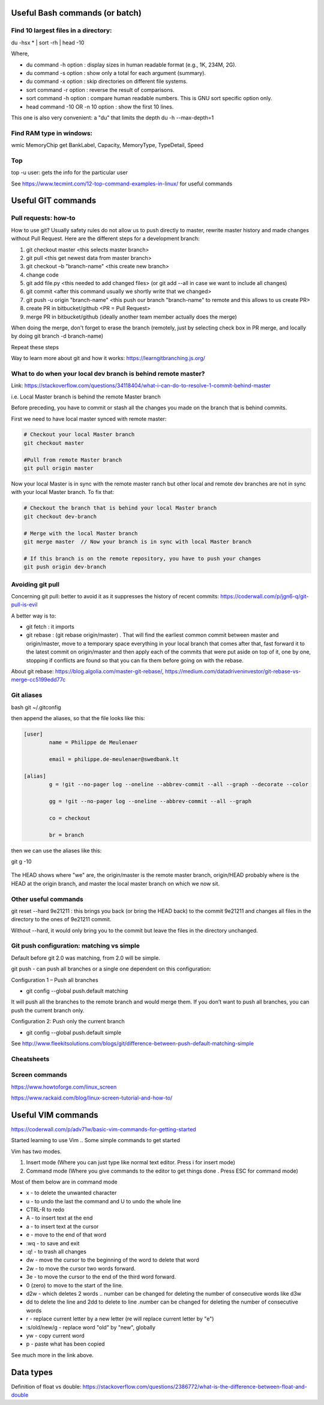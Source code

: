 ==========================================================================
 Useful Bash commands (or batch)
==========================================================================
      
Find 10 largest files in a directory:
--------------------------------------------------------------------------

du -hsx * | sort -rh | head -10

Where,

- du command -h option : display sizes in human readable format (e.g., 1K, 234M, 2G).

- du command -s option : show only a total for each argument (summary).

- du command -x option : skip directories on different file systems.

- sort command -r option : reverse the result of comparisons.

- sort command -h option : compare human readable numbers. This is GNU sort specific option only.

- head command -10 OR -n 10 option : show the first 10 lines.

This one is also very convenient: a "du" that limits the depth 
du -h --max-depth=1 


Find RAM type in windows:
--------------------------------------------------------------------------

wmic MemoryChip get BankLabel, Capacity, MemoryType, TypeDetail, Speed

Top
--------------------------------------------------------------------------

top -u user: gets the info for the particular user

See https://www.tecmint.com/12-top-command-examples-in-linux/ for useful commands


==========================================================================
 Useful GIT commands
==========================================================================

Pull requests: how-to
--------------------------------------------------------------------------

How to use git?
Usually safety rules do not allow us to push directly to master, rewrite master history and made changes without Pull Request.
Here are the different steps for a development branch:

1. git checkout master <this selects master branch>
2. git pull <this get newest data from master branch>
3. git checkout –b "branch-name" <this create new branch>
4. change code
5. git add file.py <this needed to add changed files> (or git add --all in case we want to include all changes)
6. git commit <after this command usually we shortly write that we changed>
7. git push -u origin "branch-name" <this push our branch "branch-name" to remote and this allows to us create PR>
8. create PR in bitbucket/github <PR = Pull Request>
9. merge PR in bitbucket/github (ideally another team member actually does the merge)

When doing the merge, don't forget to erase the branch (remotely, just by selecting check box in PR merge, and locally by doing git branch -d branch-name)

Repeat these steps
 
Way to learn more about git and how it works: https://learngitbranching.js.org/

What to do when your local dev branch is behind remote master?
--------------------------------------------------------------------------

Link: https://stackoverflow.com/questions/34118404/what-i-can-do-to-resolve-1-commit-behind-master

i.e. Local Master branch is behind the remote Master branch

Before preceding, you have to commit or stash all the changes you made on the branch that is behind commits.

First we need to have local master synced with remote master:

.. sourcecode:: python

  # Checkout your local Master branch
  git checkout master

  #Pull from remote Master branch
  git pull origin master

Now your local Master is in sync with the remote master ranch but other local and remote dev branches are not in sync with your local Master branch. To fix that:

.. sourcecode:: python
  
  # Checkout the branch that is behind your local Master branch
  git checkout dev-branch

  # Merge with the local Master branch
  git merge master  // Now your branch is in sync with local Master branch

  # If this branch is on the remote repository, you have to push your changes
  git push origin dev-branch


Avoiding git pull
--------------------------------------------------------------------------

Concerning git pull: better to avoid it as it suppresses the history of recent commits: https://coderwall.com/p/jgn6-q/git-pull-is-evil

A better way is to:

- git fetch : it imports 

- git rebase : (git rebase origin/master) . That will find the earliest common commit between master and origin/master, move to a temporary space everything in your local branch that comes after that, fast forward it to the latest commit on origin/master and then apply each of the commits that were put aside on top of it, one by one, stopping if conflicts are found so that you can fix them before going on with the rebase.

About git rebase: https://blog.algolia.com/master-git-rebase/, https://medium.com/datadriveninvestor/git-rebase-vs-merge-cc5199edd77c


Git aliases
--------------------------------------------------------------------------

bash
git ~/.gitconfig

then append the aliases, so that the file looks like this:

.. sourcecode:: python

    [user]
            name = Philippe de Meulenaer
            
            email = philippe.de-meulenaer@swedbank.lt

    [alias]
            g = !git --no-pager log --oneline --abbrev-commit --all --graph --decorate --color
            
            gg = !git --no-pager log --oneline --abbrev-commit --all --graph
            
            co = checkout
            
            br = branch
        
then we can use the aliases like this:

git g -10    

.. figure:: Images/git_log_alias.PNG
   :scale: 100 %
   :alt: map to buried treasure

The HEAD shows where "we" are, the origin/master is the remote master branch, origin/HEAD probably where is the HEAD at the origin branch, and master the local master branch on which we now sit.

Other useful commands
--------------------------------------------------------------------------

git reset --hard 9e21211 : this brings you back (or bring the HEAD back) to the commit 9e21211 and changes all files in the directory to the ones of 9e21211 commit.

Without --hard, it would only bring you to the commit but leave the files in the directory unchanged.

.. figure:: Images/git_reset_hard.PNG
   :scale: 100 %
   :alt: map to buried treasure
    
Git push configuration: matching vs simple
--------------------------------------------------------------------------

Default before git 2.0 was matching, from 2.0 will be simple. 

git push - can push all branches or a single one dependent on this configuration:

Configuration 1 – Push all branches

* git config --global push.default matching

It will push all the branches to the remote branch and would merge them. If you don’t want to push all branches, you can push the current branch only.

Configuration 2: Push only the current branch

* git config --global push.default simple

See http://www.fleekitsolutions.com/blogs/git/difference-between-push-default-matching-simple    
        
Cheatsheets
-------------------------------------------------------------------------- 

.. figure:: Cheatsheets/Git_CheatSheet.PNG
   :scale: 100 %
   :alt: map to buried treasure
   
.. figure:: Cheatsheets/Git_CheatSheet2.PNG
   :scale: 100 %
   :alt: map to buried treasure

.. figure:: Cheatsheets/Git_CheatSheet3.PNG
   :scale: 100 %
   :alt: map to buried treasure



Screen commands
--------------------------------------------------------------------------

https://www.howtoforge.com/linux_screen

https://www.rackaid.com/blog/linux-screen-tutorial-and-how-to/



==========================================================================
 Useful VIM commands
==========================================================================

https://coderwall.com/p/adv71w/basic-vim-commands-for-getting-started 

Started learning to use Vim .. Some simple commands to get started

Vim has two modes.

1. Insert mode (Where you can just type like normal text editor. Press i for insert mode)

2. Command mode (Where you give commands to the editor to get things done . Press ESC for command mode)

Most of them below are in command mode

- x - to delete the unwanted character

- u - to undo the last the command and U to undo the whole line

- CTRL-R to redo

- A - to insert text at the end

- a - to insert text at the cursor

- e - move to the end of that word

- :wq - to save and exit

- :q! - to trash all changes

- dw - move the cursor to the beginning of the word to delete that word

- 2w - to move the cursor two words forward.

- 3e - to move the cursor to the end of the third word forward.

- 0 (zero) to move to the start of the line.

- d2w - which deletes 2 words .. number can be changed for deleting the number of consecutive words like d3w

- dd to delete the line and 2dd to delete to line .number can be changed for deleting the number of consecutive words

- r - replace current letter by a new letter (re will replace current letter by "e")

- :s/old/new/g - replace word "old" by "new", globally

- yw - copy current word

- p - paste what has been copied

See much more in the link above.


==========================================================================
 Data types
==========================================================================

Definition of float vs double: https://stackoverflow.com/questions/2386772/what-is-the-difference-between-float-and-double 
